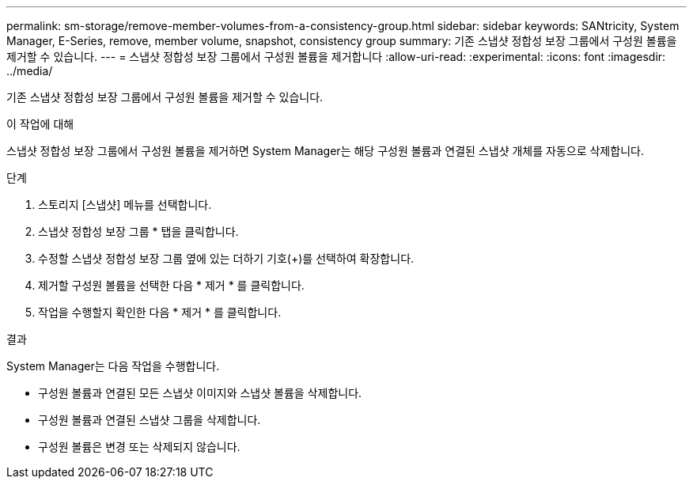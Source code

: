 ---
permalink: sm-storage/remove-member-volumes-from-a-consistency-group.html 
sidebar: sidebar 
keywords: SANtricity, System Manager, E-Series, remove, member volume, snapshot, consistency group 
summary: 기존 스냅샷 정합성 보장 그룹에서 구성원 볼륨을 제거할 수 있습니다. 
---
= 스냅샷 정합성 보장 그룹에서 구성원 볼륨을 제거합니다
:allow-uri-read: 
:experimental: 
:icons: font
:imagesdir: ../media/


[role="lead"]
기존 스냅샷 정합성 보장 그룹에서 구성원 볼륨을 제거할 수 있습니다.

.이 작업에 대해
스냅샷 정합성 보장 그룹에서 구성원 볼륨을 제거하면 System Manager는 해당 구성원 볼륨과 연결된 스냅샷 개체를 자동으로 삭제합니다.

.단계
. 스토리지 [스냅샷] 메뉴를 선택합니다.
. 스냅샷 정합성 보장 그룹 * 탭을 클릭합니다.
. 수정할 스냅샷 정합성 보장 그룹 옆에 있는 더하기 기호(+)를 선택하여 확장합니다.
. 제거할 구성원 볼륨을 선택한 다음 * 제거 * 를 클릭합니다.
. 작업을 수행할지 확인한 다음 * 제거 * 를 클릭합니다.


.결과
System Manager는 다음 작업을 수행합니다.

* 구성원 볼륨과 연결된 모든 스냅샷 이미지와 스냅샷 볼륨을 삭제합니다.
* 구성원 볼륨과 연결된 스냅샷 그룹을 삭제합니다.
* 구성원 볼륨은 변경 또는 삭제되지 않습니다.

